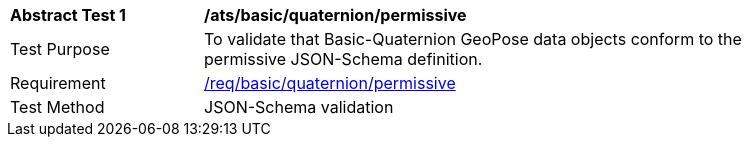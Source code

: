 [[ats_basic_quaternion_permissive]]
[width="90%",cols="2,6"]
|===
^|*Abstract Test {counter:ats-id}* |*/ats/basic/quaternion/permissive* 
^|Test Purpose |To validate that Basic-Quaternion GeoPose data objects conform to the permissive JSON-Schema definition.
^|Requirement |<<req_basic_quaterion,/req/basic/quaternion/permissive>>
^|Test Method |JSON-Schema validation
|===
